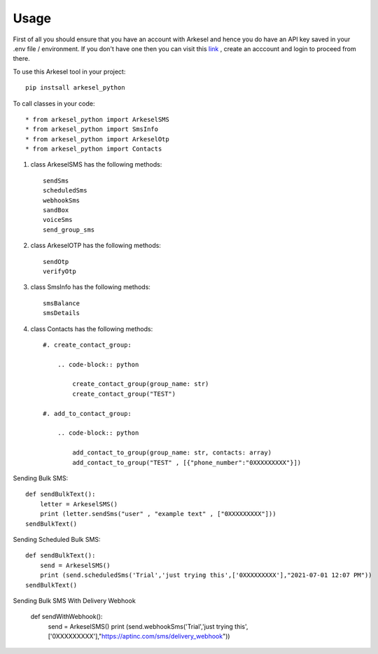 =====
Usage
=====

First of all you should ensure that you have an account with Arkesel and hence you do have an API key saved in your .env file / environment.
If you don't have one then you can visit this `link <https://arkesel.com>`_  , create an acccount and login to proceed from there.

To use this Arkesel tool in your project::

    pip instsall arkesel_python


To call classes in your code::

    * from arkesel_python import ArkeselSMS
    * from arkesel_python import SmsInfo 
    * from arkesel_python import ArkeselOtp
    * from arkesel_python import Contacts




#. class ArkeselSMS has the following methods::

       sendSms
       scheduledSms
       webhookSms
       sandBox
       voiceSms
       send_group_sms

#. class ArkeselOTP has the following methods::

       sendOtp
       verifyOtp
   
#. class SmsInfo has the following methods::

       smsBalance 
       smsDetails 

#. class Contacts has the following methods::

        #. create_contact_group:

            .. code-block:: python

                create_contact_group(group_name: str)
                create_contact_group("TEST")
                
        #. add_to_contact_group:

            .. code-block:: python

                add_contact_to_group(group_name: str, contacts: array)
                add_contact_to_group("TEST" , [{"phone_number":"0XXXXXXXXX"}])
            




Sending Bulk SMS::


    
    def sendBulkText():
        letter = ArkeselSMS()
        print (letter.sendSms("user" , "example text" , ["0XXXXXXXXX"]))
    sendBulkText()

Sending Scheduled Bulk SMS::

    def sendBulkText():
        send = ArkeselSMS()
        print (send.scheduledSms('Trial','just trying this',['0XXXXXXXXX'],"2021-07-01 12:07 PM"))
    sendBulkText()

Sending Bulk SMS With Delivery Webhook

    def sendWithWebhook():
        send = ArkeselSMS()
        print (send.webhookSms('Trial','just trying this',['0XXXXXXXXX'],"https://aptinc.com/sms/delivery_webhook"))